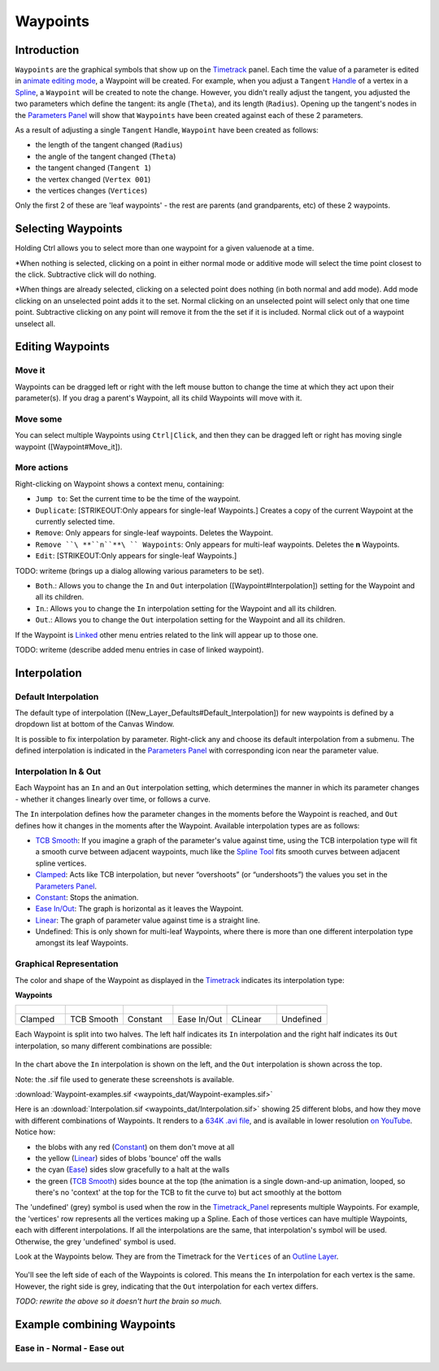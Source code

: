 .. _waypoints:

########################
    Waypoints
########################
Introduction
------------

``Waypoints`` are the graphical symbols that show up on the
`Timetrack <Timetrack>`__ panel. Each time the value of a parameter is
edited in `animate editing mode <Animate_Editing_Mode>`__, a Waypoint
will be created. For example, when you adjust a ``Tangent``
`Handle <Handle>`__ of a vertex in a `Spline <Spline>`__, a ``Waypoint``
will be created to note the change. However, you didn't really adjust
the tangent, you adjusted the two parameters which define the tangent:
its angle (``Theta``), and its length (``Radius``). Opening up the
tangent's nodes in the `Parameters Panel <Parameters_Panel>`__ will show
that ``Waypoints`` have been created against each of these 2 parameters.

As a result of adjusting a single ``Tangent`` Handle, ``Waypoint`` have
been created as follows:

-  the length of the tangent changed (``Radius``)
-  the angle of the tangent changed (``Theta``)
-  the tangent changed (``Tangent 1``)
-  the vertex changed (``Vertex 001``)
-  the vertices changes (``Vertices``)

Only the first 2 of these are 'leaf waypoints' - the rest are parents
(and grandparents, etc) of these 2 waypoints.

Selecting Waypoints
-------------------

Holding Ctrl allows you to select more than one waypoint for a given
valuenode at a time.

*When nothing is selected, clicking on a point in either normal mode or
additive mode will select the time point closest to the click.
Subtractive click will do nothing.
 
*When things are already selected,
clicking on a selected point does nothing (in both normal and add mode).
Add mode clicking on an unselected point adds it to the set. Normal
clicking on an unselected point will select only that one time point.
Subtractive clicking on any point will remove it from the the set if it
is included. Normal click out of a waypoint unselect all.


Editing Waypoints
-----------------

Move it
~~~~~~~

Waypoints can be dragged left or right with the left mouse button to
change the time at which they act upon their parameter(s). If you drag a
parent's Waypoint, all its child Waypoints will move with it.

Move some
~~~~~~~~~

You can select multiple Waypoints using ``Ctrl|Click``, and then they
can be dragged left or right has moving single waypoint
([Waypoint#Move\_it]).

More actions
~~~~~~~~~~~~

Right-clicking on Waypoint shows a context menu, containing:

-  ``Jump to``: Set the current time to be the time of the waypoint.
-  ``Duplicate``: [STRIKEOUT:Only appears for single-leaf Waypoints.]
   Creates a copy of the current Waypoint at the currently selected
   time.
-  ``Remove``: Only appears for single-leaf waypoints. Deletes the
   Waypoint.
-  ``Remove ``\ **``n``**\ `` Waypoints``: Only appears for multi-leaf
   waypoints. Deletes the **n** Waypoints.
-  ``Edit``: [STRIKEOUT:Only appears for single-leaf Waypoints.]

TODO: writeme (brings up a dialog allowing various parameters to be set).

-  ``Both``.: Allows you to change the ``In`` and ``Out`` interpolation
   ([Waypoint#Interpolation]) setting for the Waypoint and all its
   children.
-  ``In``.: Allows you to change the ``In`` interpolation setting for
   the Waypoint and all its children.
-  ``Out``.: Allows you to change the ``Out`` interpolation setting for
   the Waypoint and all its children.

If the Waypoint is `Linked <Linking>`__ other menu entries related to
the link will appear up to those one.

TODO: writeme (describe added menu entries in case of linked waypoint).

Interpolation
-------------

Default Interpolation
~~~~~~~~~~~~~~~~~~~~~

The default type of interpolation
([New\_Layer\_Defaults#Default\_Interpolation]) for new waypoints is
defined by a dropdown list at bottom of the  Canvas Window.

It is possible to fix interpolation by parameter. Right-click any and
choose its default interpolation from a submenu. The defined
interpolation is indicated in the `Parameters
Panel <Parameters_Panel>`__ with corresponding icon near the parameter
value.

Interpolation In & Out
~~~~~~~~~~~~~~~~~~~~~~

Each Waypoint has an ``In`` and an ``Out`` interpolation setting, which
determines the manner in which its parameter changes - whether it
changes linearly over time, or follows a curve.

The ``In`` interpolation defines how the parameter changes in the
moments before the Waypoint is reached, and ``Out`` defines how it
changes in the moments after the Waypoint. Available interpolation types
are as follows:

-  `TCB Smooth <TCB>`__: If you imagine a graph of the parameter's value
   against time, using the TCB interpolation type will fit a smooth
   curve between adjacent waypoints, much like the `Spline
   Tool <Spline_Tool>`__ fits smooth curves between adjacent spline
   vertices.
-  `Clamped <Clamped_interpolation>`__: Acts like TCB interpolation, but
   never “overshoots” (or “undershoots”) the values you set in the
   `Parameters Panel <Parameters_Panel>`__.
-  `Constant <Constant>`__: Stops the animation.
-  `Ease In/Out <Ease_In/Out>`__: The graph is horizontal as it leaves
   the Waypoint.
-  `Linear <Linear>`__: The graph of parameter value against time is a
   straight line.
-  Undefined: This is only shown for multi-leaf Waypoints, where there
   is more than one different interpolation type amongst its leaf
   Waypoints.

Graphical Representation
~~~~~~~~~~~~~~~~~~~~~~~~

The color and shape of the Waypoint as displayed in the
`Timetrack <Timetrack>`__ indicates its interpolation type:

**Waypoints**

+---------------------------------------------------------+---------------------------------------------------------+---------------------------------------------------------+---------------------------------------------------------+---------------------------------------------------------+---------------------------------------------------------+
| .. figure:: waypoints_dat/Waypoint-clamped.png          | .. figure:: waypoints_dat/Waypoint-tcb.png              | .. figure:: waypoints_dat/Waypoint-constant.png         | .. figure:: waypoints_dat/Waypoint-ease.png             | .. figure:: waypoints_dat/Waypoint-linear.png           | .. figure:: waypoints_dat/Waypoint-undefined.png        |
+=========================================================+=========================================================+=========================================================+=========================================================+=========================================================+=========================================================+
| Clamped                                                 | TCB Smooth                                              | Constant                                                | Ease In/Out                                             | CLinear                                                 | Undefined                                               |
+---------------------------------------------------------+---------------------------------------------------------+---------------------------------------------------------+---------------------------------------------------------+---------------------------------------------------------+---------------------------------------------------------+


Each Waypoint is split into two halves. The left half indicates its
``In`` interpolation and the right half indicates its ``Out``
interpolation, so many different combinations are possible:

.. figure:: waypoints_dat/Waypoint-combos.png
   :alt: Waypoint-combos.png


In the chart above the ``In`` interpolation is shown on the left, and
the ``Out`` interpolation is shown across the top.

Note: the .sif file used to generate these screenshots is available.


:download:`Waypoint-examples.sif <waypoints_dat/Waypoint-examples.sif>`


Here is an 
:download:`Interpolation.sif <waypoints_dat/Interpolation.sif>`
showing 25 different blobs, and how
they move with different combinations of Waypoints. It renders to a
`634K .avi
file <http://dooglus.rincevent.net/synfig/interpolation.avi>`__, and is
available in lower resolution `on
YouTube <http://www.youtube.com/watch?v=SI1VaH2psts>`__. Notice how:

-  the blobs with any red (`Constant <Constant>`__) on them don't move
   at all
-  the yellow (`Linear <Linear>`__) sides of blobs 'bounce' off the
   walls
-  the cyan (`Ease <Ease_In/Out>`__) sides slow gracefully to a halt at
   the walls
-  the green (`TCB Smooth <TCB>`__) sides bounce at the top (the
   animation is a single down-and-up animation, looped, so there's no
   'context' at the top for the TCB to fit the curve to) but act
   smoothly at the bottom

The 'undefined' (grey) symbol is used when the row in the
`Timetrack\_Panel <Timetrack_Panel>`__ represents multiple Waypoints.
For example, the 'vertices' row represents all the vertices making up a
Spline. Each of those vertices can have multiple Waypoints, each with
different interpolations. If all the interpolations are the same, that
interpolation's symbol will be used. Otherwise, the grey 'undefined'
symbol is used.

Look at the Waypoints below. They are from the Timetrack for the
``Vertices`` of an `Outline Layer <Outline_Layer>`__.

.. figure:: waypoints_dat/Waypoints-undefined.png
   :alt: Waypoints-undefined.png

 
You'll see the left side of each of the Waypoints is colored. This means
the ``In`` interpolation for each vertex is the same. However, the right
side is grey, indicating that the ``Out`` interpolation for each vertex
differs.

*TODO: rewrite the above so it doesn't hurt the brain so much.*

Example combining Waypoints
---------------------------

Ease in - Normal - Ease out
~~~~~~~~~~~~~~~~~~~~~~~~~~~

.. figure:: waypoints_dat/Waypoint_-_ease_in-out.png
   :alt: Waypoint_-_ease_in-out.png

  


